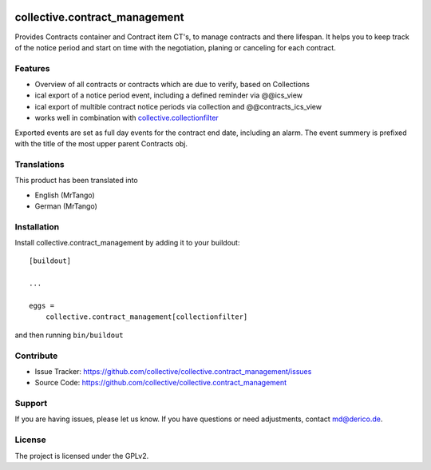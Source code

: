 .. This README is meant for consumption by humans and pypi. Pypi can render rst files so please do not use Sphinx features.
   If you want to learn more about writing documentation, please check out: http://docs.plone.org/about/documentation_styleguide.html
   This text does not appear on pypi or github. It is a comment.

.. image:: https://travis-ci.org/collective/collective.contract_management.svg?branch=master
    :target: https://travis-ci.org/collective/collective.contract_management

.. image:: https://coveralls.io/repos/github/collective/collective.contract_management/badge.svg?branch=master
    :target: https://coveralls.io/github/collective/collective.contract_management?branch=master
    :alt: Coveralls

.. image:: https://img.shields.io/pypi/v/collective.contract_management.svg
    :target: https://pypi.python.org/pypi/collective.contract_management/
    :alt: Latest Version

.. image:: https://img.shields.io/pypi/status/collective.contract_management.svg
    :target: https://pypi.python.org/pypi/collective.contract_management
    :alt: Egg Status

.. image:: https://img.shields.io/pypi/pyversions/collective.contract_management.svg?style=plastic   :alt: Supported - Python Versions

.. image:: https://img.shields.io/pypi/l/collective.contract_management.svg
    :target: https://pypi.python.org/pypi/collective.contract_management/
    :alt: License


==============================
collective.contract_management
==============================

Provides Contracts container and Contract item CT's, to manage contracts and there lifespan. It helps you to keep track of the notice period and start on time with the negotiation, planing or canceling for each contract.

Features
--------

- Overview of all contracts or contracts which are due to verify, based on Collections
- ical export of a notice period event, including a defined reminder via @@ics_view
- ical export of multible contract notice periods via collection and @@contracts_ics_view
- works well in combination with `collective.collectionfilter <https://pypi.org/project/collective.collectionfilter/>`_

Exported events are set as full day events for the contract end date, including an alarm. The event summery is prefixed with the title of the most upper parent Contracts obj.

Translations
------------

This product has been translated into

- English (MrTango)
- German (MrTango)


Installation
------------

Install collective.contract_management by adding it to your buildout::

    [buildout]

    ...

    eggs =
        collective.contract_management[collectionfilter]


and then running ``bin/buildout``


Contribute
----------

- Issue Tracker: https://github.com/collective/collective.contract_management/issues
- Source Code: https://github.com/collective/collective.contract_management


Support
-------

If you are having issues, please let us know.
If you have questions or need adjustments, contact md@derico.de.


License
-------

The project is licensed under the GPLv2.
